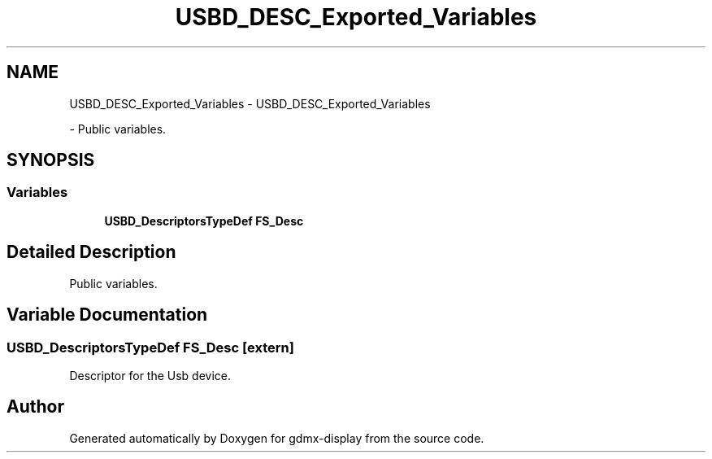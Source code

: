.TH "USBD_DESC_Exported_Variables" 3 "Mon May 24 2021" "gdmx-display" \" -*- nroff -*-
.ad l
.nh
.SH NAME
USBD_DESC_Exported_Variables \- USBD_DESC_Exported_Variables
.PP
 \- Public variables\&.  

.SH SYNOPSIS
.br
.PP
.SS "Variables"

.in +1c
.ti -1c
.RI "\fBUSBD_DescriptorsTypeDef\fP \fBFS_Desc\fP"
.br
.in -1c
.SH "Detailed Description"
.PP 
Public variables\&. 


.SH "Variable Documentation"
.PP 
.SS "\fBUSBD_DescriptorsTypeDef\fP FS_Desc\fC [extern]\fP"
Descriptor for the Usb device\&. 
.SH "Author"
.PP 
Generated automatically by Doxygen for gdmx-display from the source code\&.
